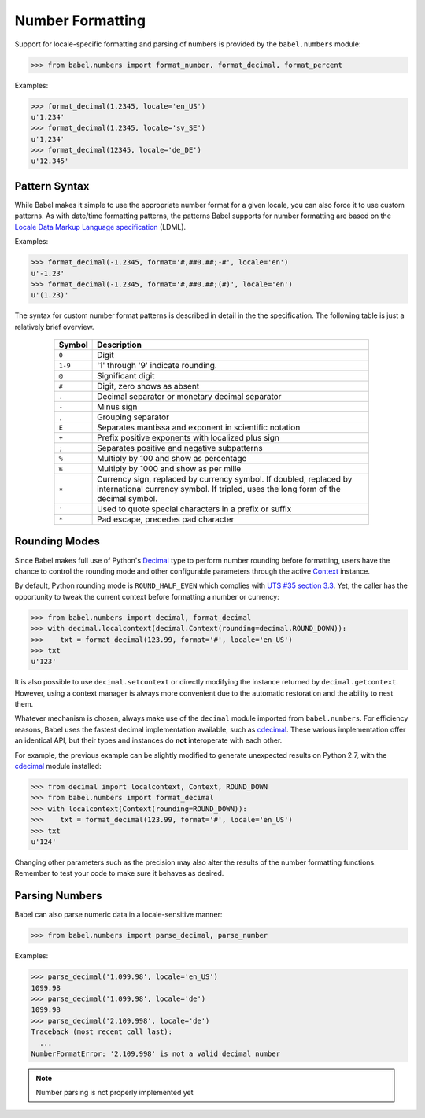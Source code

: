.. -*- mode: rst; encoding: utf-8 -*-

.. _numbers:

=================
Number Formatting
=================


Support for locale-specific formatting and parsing of numbers is provided by
the ``babel.numbers`` module:

.. code-block:: pycon

    >>> from babel.numbers import format_number, format_decimal, format_percent

Examples:

.. code-block:: pycon

    >>> format_decimal(1.2345, locale='en_US')
    u'1.234'
    >>> format_decimal(1.2345, locale='sv_SE')
    u'1,234'
    >>> format_decimal(12345, locale='de_DE')
    u'12.345'


Pattern Syntax
==============

While Babel makes it simple to use the appropriate number format for a given
locale, you can also force it to use custom patterns. As with date/time
formatting patterns, the patterns Babel supports for number formatting are
based on the `Locale Data Markup Language specification`_ (LDML).

Examples:

.. code-block:: pycon

    >>> format_decimal(-1.2345, format='#,##0.##;-#', locale='en')
    u'-1.23'
    >>> format_decimal(-1.2345, format='#,##0.##;(#)', locale='en')
    u'(1.23)'

The syntax for custom number format patterns is described in detail in the
the specification. The following table is just a relatively brief overview.

 .. _`Locale Data Markup Language specification`:
    https://unicode.org/reports/tr35/#Number_Format_Patterns

  +----------+-----------------------------------------------------------------+
  | Symbol   | Description                                                     |
  +==========+=================================================================+
  | ``0``    | Digit                                                           |
  +----------+-----------------------------------------------------------------+
  | ``1-9``  | '1' through '9' indicate rounding.                              |
  +----------+-----------------------------------------------------------------+
  | ``@``    | Significant digit                                               |
  +----------+-----------------------------------------------------------------+
  | ``#``    | Digit, zero shows as absent                                     |
  +----------+-----------------------------------------------------------------+
  | ``.``    | Decimal separator or monetary decimal separator                 |
  +----------+-----------------------------------------------------------------+
  | ``-``    | Minus sign                                                      |
  +----------+-----------------------------------------------------------------+
  | ``,``    | Grouping separator                                              |
  +----------+-----------------------------------------------------------------+
  | ``E``    | Separates mantissa and exponent in scientific notation          |
  +----------+-----------------------------------------------------------------+
  | ``+``    | Prefix positive exponents with localized plus sign              |
  +----------+-----------------------------------------------------------------+
  | ``;``    | Separates positive and negative subpatterns                     |
  +----------+-----------------------------------------------------------------+
  | ``%``    | Multiply by 100 and show as percentage                          |
  +----------+-----------------------------------------------------------------+
  | ``‰``    | Multiply by 1000 and show as per mille                          |
  +----------+-----------------------------------------------------------------+
  | ``¤``    | Currency sign, replaced by currency symbol. If doubled,         |
  |          | replaced by international currency symbol. If tripled, uses the |
  |          | long form of the decimal symbol.                                |
  +----------+-----------------------------------------------------------------+
  | ``'``    | Used to quote special characters in a prefix or suffix          |
  +----------+-----------------------------------------------------------------+
  | ``*``    | Pad escape, precedes pad character                              |
  +----------+-----------------------------------------------------------------+


Rounding Modes
==============

Since Babel makes full use of Python's `Decimal`_ type to perform number
rounding before formatting, users have the chance to control the rounding mode
and other configurable parameters through the active `Context`_ instance.

By default, Python rounding mode is ``ROUND_HALF_EVEN`` which complies with
`UTS #35 section 3.3`_.  Yet, the caller has the opportunity to tweak the
current context before formatting a number or currency:

.. code-block:: pycon

    >>> from babel.numbers import decimal, format_decimal
    >>> with decimal.localcontext(decimal.Context(rounding=decimal.ROUND_DOWN)):
    >>>    txt = format_decimal(123.99, format='#', locale='en_US')
    >>> txt
    u'123'

It is also possible to use ``decimal.setcontext`` or directly modifying the
instance returned by ``decimal.getcontext``.  However, using a context manager
is always more convenient due to the automatic restoration and the ability to
nest them.

Whatever mechanism is chosen, always make use of the ``decimal`` module imported
from ``babel.numbers``.  For efficiency reasons, Babel uses the fastest decimal
implementation available, such as `cdecimal`_.  These various implementation
offer an identical API, but their types and instances do **not** interoperate
with each other.

For example, the previous example can be slightly modified to generate
unexpected results on Python 2.7, with the `cdecimal`_ module installed:

.. code-block:: pycon

    >>> from decimal import localcontext, Context, ROUND_DOWN
    >>> from babel.numbers import format_decimal
    >>> with localcontext(Context(rounding=ROUND_DOWN)):
    >>>    txt = format_decimal(123.99, format='#', locale='en_US')
    >>> txt
    u'124'

Changing other parameters such as the precision may also alter the results of
the number formatting functions.  Remember to test your code to make sure it
behaves as desired.

.. _Decimal: https://docs.python.org/3/library/decimal.html#decimal-objects
.. _Context: https://docs.python.org/3/library/decimal.html#context-objects
.. _`UTS #35 section 3.3`: https://www.unicode.org/reports/tr35/tr35-numbers.html#Formatting
.. _cdecimal: https://pypi.org/project/cdecimal/


Parsing Numbers
===============

Babel can also parse numeric data in a locale-sensitive manner:

.. code-block:: pycon

    >>> from babel.numbers import parse_decimal, parse_number

Examples:

.. code-block:: pycon

    >>> parse_decimal('1,099.98', locale='en_US')
    1099.98
    >>> parse_decimal('1.099,98', locale='de')
    1099.98
    >>> parse_decimal('2,109,998', locale='de')
    Traceback (most recent call last):
      ...
    NumberFormatError: '2,109,998' is not a valid decimal number

.. note:: Number parsing is not properly implemented yet
